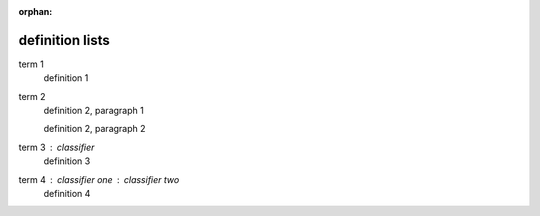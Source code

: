 :orphan:

.. https://docutils.sourceforge.io/docs/ref/rst/restructuredtext.html#definition-lists

definition lists
----------------

term 1
    definition 1

term 2
    definition 2, paragraph 1

    definition 2, paragraph 2

term 3 : classifier
    definition 3

term 4 : classifier one : classifier two
    definition 4
